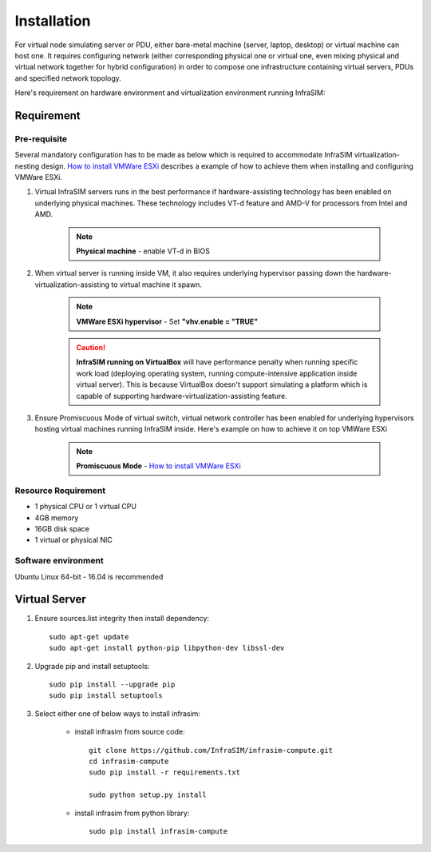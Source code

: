 Installation
=========================

For virtual node simulating server or PDU, either bare-metal machine (server, laptop, desktop) or virtual machine can host one. It requires configuring network (either corresponding physical one or virtual one, even mixing physical and virtual network together for hybrid configuration) in order to compose one infrastructure containing virtual servers, PDUs and specified network topology.

Here's requirement on hardware environment and virtualization environment running InfraSIM:

Requirement
------------------------------------------------

Pre-requisite
~~~~~~~~~~~~~~~~~~~~~~~~~~~~~~~~

Several mandatory configuration has to be made as below which is required to accommodate InfraSIM virtualization-nesting design. `How to install VMWare ESXi <how_to.html#how-to-install-vmware-esxi-on-physical-server>`_ describes a example of how to achieve them when installing and configuring VMWare ESXi.

#. Virtual InfraSIM servers runs in the best performance if hardware-assisting technology has been enabled on underlying physical machines. These technology includes VT-d feature and AMD-V for processors from Intel and AMD.

    .. note:: **Physical machine** - enable VT-d in BIOS

#. When virtual server is running inside VM, it also requires underlying hypervisor passing down the hardware-virtualization-assisting to virtual machine it spawn.     

    .. note:: **VMWare ESXi hypervisor** - Set **"vhv.enable = "TRUE"**

    .. caution:: **InfraSIM running on VirtualBox** will have performance penalty when running specific work load (deploying operating system, running compute-intensive application inside virtual server). This is because VirtualBox doesn't support simulating a platform which is capable of supporting hardware-virtualization-assisting feature.

#. Ensure Promiscuous Mode of virtual switch, virtual network controller has been enabled for underlying hypervisors hosting virtual machines running InfraSIM inside. Here's example on how to achieve it on top VMWare ESXi

    .. note:: **Promiscuous Mode** - `How to install VMWare ESXi <how_to.html#how-to-install-vmware-esxi-on-physical-server>`_


Resource Requirement
~~~~~~~~~~~~~~~~~~~~~~~~~~~~~~~~

* 1 physical CPU or 1 virtual CPU
* 4GB memory
* 16GB disk space
* 1 virtual or physical NIC


Software environment
~~~~~~~~~~~~~~~~~~~~~~~~~~~~~~~~~

Ubuntu Linux 64-bit - 16.04 is recommended


Virtual Server
------------------------------------------------

#. Ensure sources.list integrity then install dependency::

    sudo apt-get update
    sudo apt-get install python-pip libpython-dev libssl-dev

#. Upgrade pip and install setuptools::

    sudo pip install --upgrade pip
    sudo pip install setuptools

#. Select either one of below ways to install infrasim:

    * install infrasim from source code::

        git clone https://github.com/InfraSIM/infrasim-compute.git
        cd infrasim-compute
        sudo pip install -r requirements.txt

        sudo python setup.py install

    * install infrasim from python library::

        sudo pip install infrasim-compute


.. hide_content::


        Virtual Power Distribution Unit - **Robert - Under construction**
        ------------------------------------------------

        Current Virtual PDU implementation only supports running entire virtual infrastructure on VMWare ESXi because it only supports functionality of simulating power control chassis through VMWare SDK.